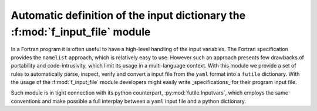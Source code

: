 Automatic definition of the input dictionary the :f:mod:`f_input_file` module
=============================================================================

In a Fortran program it is often useful to have a high-level handling of the input
variables. The Fortran specification provides the ``namelist`` approach, which is
relatively easy to use. However such an approach presents few drawbacks of portability
and code-intrusivity, which limit its usage in a multi-language context.
With this module we provide a set of rules to automatically parse, inspect, verify and
convert a input file from the ``yaml`` format into a ``futile`` dictionary.
With the usage of the :f:mod:`f_input_file` module developers might easily
write _specifications_ for their program input file.

Such module is in tight connection with its python counterpart, :py:mod:`futile.Inputvars`, which
employs the same conventions and make possible a full interplay between a ``yaml`` input file and
a python dictionary.

.. f:automodule:: f_input_file

